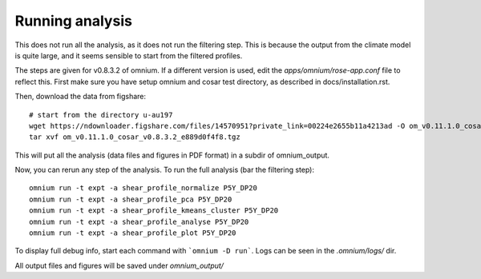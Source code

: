 Running analysis
================

This does not run all the analysis, as it does not run the filtering step.
This is because the output from the climate model is quite large, and it seems sensible to start from the filtered profiles.

The steps are given for v0.8.3.2 of omnium. If a different version is used, edit the `apps/omnium/rose-app.conf` file to reflect this.
First make sure you have setup omnium and cosar test directory, as described in docs/installation.rst.

Then, download the data from figshare:

::

    # start from the directory u-au197
    wget https://ndownloader.figshare.com/files/14570951?private_link=00224e2655b11a4213ad -O om_v0.11.1.0_cosar_v0.8.3.2_e889d0f4f8.tgz
    tar xvf om_v0.11.1.0_cosar_v0.8.3.2_e889d0f4f8.tgz
    
This will put all the analysis (data files and figures in PDF format) in a subdir of omnium_output.

Now, you can rerun any step of the analysis. To run the full analysis (bar the filtering step):

::

    omnium run -t expt -a shear_profile_normalize P5Y_DP20
    omnium run -t expt -a shear_profile_pca P5Y_DP20
    omnium run -t expt -a shear_profile_kmeans_cluster P5Y_DP20
    omnium run -t expt -a shear_profile_analyse P5Y_DP20
    omnium run -t expt -a shear_profile_plot P5Y_DP20

To display full debug info, start each command with ```omnium -D run```.
Logs can be seen in the `.omnium/logs/` dir.

All output files and figures will be saved under `omnium_output/`
